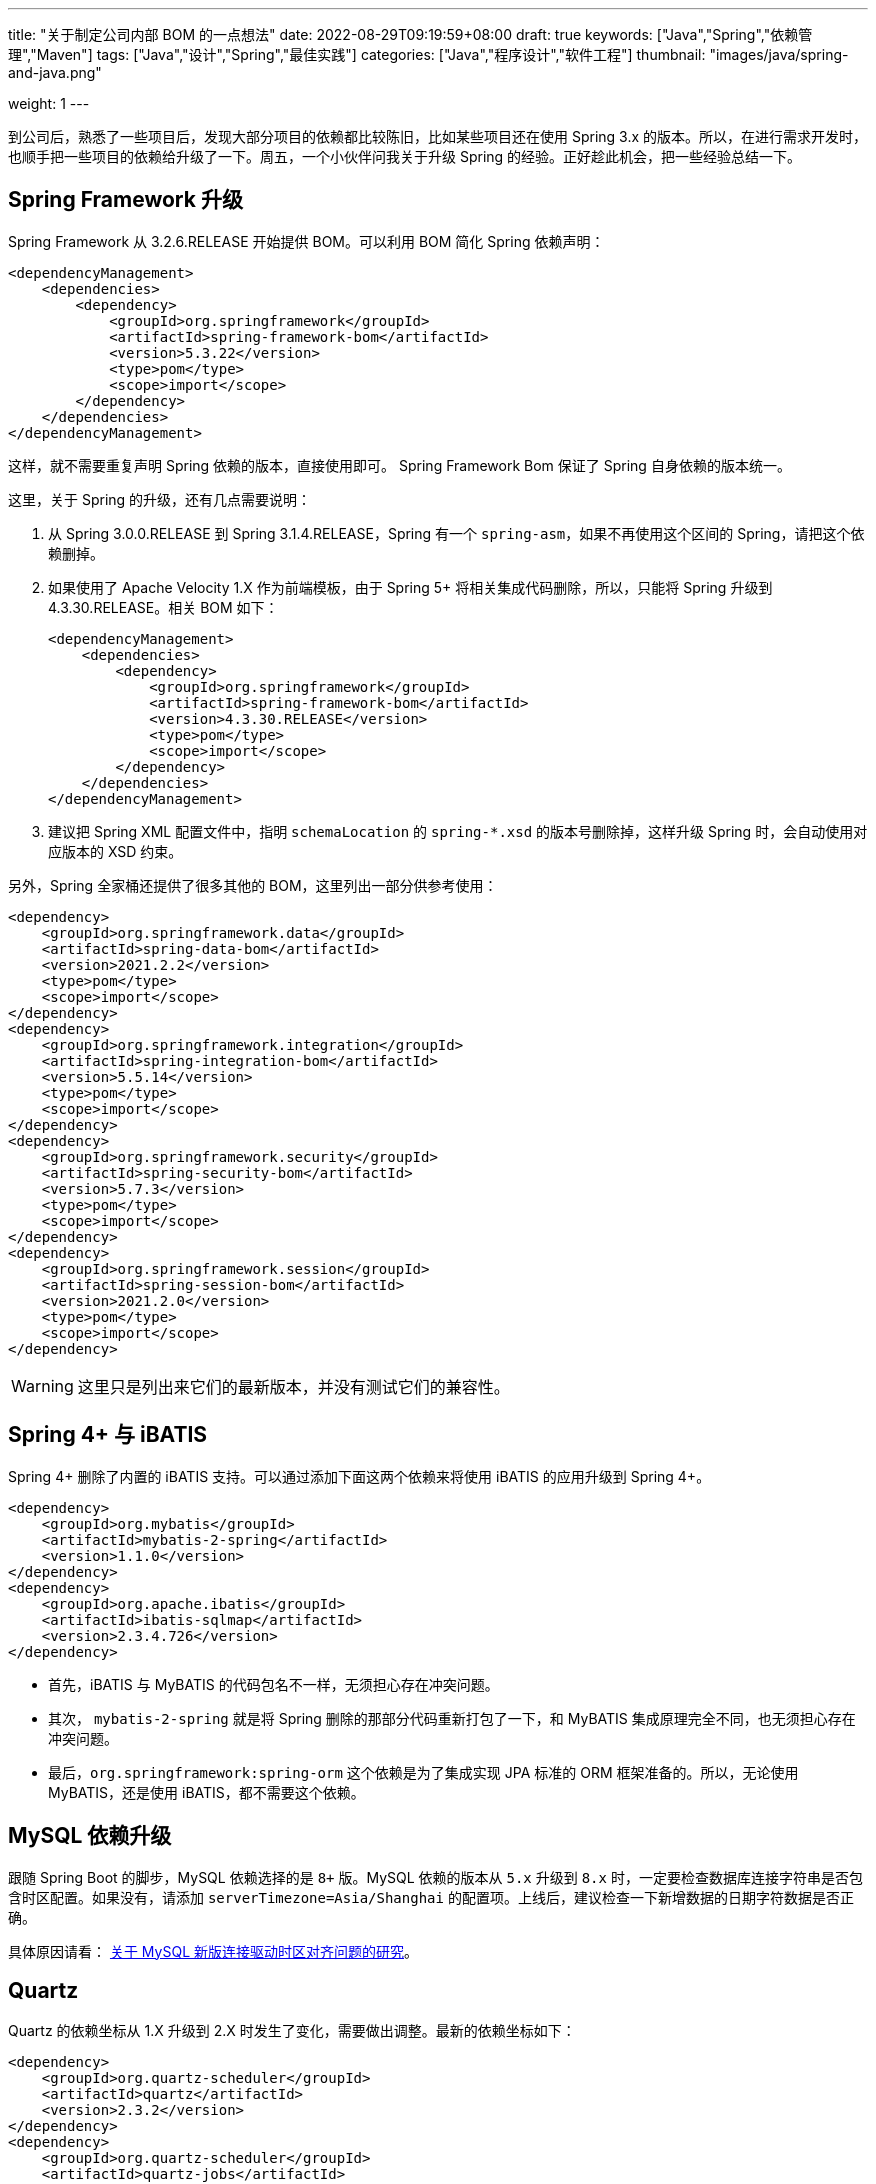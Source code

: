 ---
title: "关于制定公司内部 BOM 的一点想法"
date: 2022-08-29T09:19:59+08:00
draft: true
keywords: ["Java","Spring","依赖管理","Maven"]
tags: ["Java","设计","Spring","最佳实践"]
categories: ["Java","程序设计","软件工程"]
thumbnail: "images/java/spring-and-java.png"

weight: 1
---

到公司后，熟悉了一些项目后，发现大部分项目的依赖都比较陈旧，比如某些项目还在使用 Spring 3.x 的版本。所以，在进行需求开发时，也顺手把一些项目的依赖给升级了一下。周五，一个小伙伴问我关于升级 Spring 的经验。正好趁此机会，把一些经验总结一下。



== Spring Framework 升级

Spring Framework 从 3.2.6.RELEASE 开始提供 BOM。可以利用 BOM 简化 Spring 依赖声明：

[source%nowrap,xml,{source_attr}]
----
<dependencyManagement>
    <dependencies>
        <dependency>
            <groupId>org.springframework</groupId>
            <artifactId>spring-framework-bom</artifactId>
            <version>5.3.22</version>
            <type>pom</type>
            <scope>import</scope>
        </dependency>
    </dependencies>
</dependencyManagement>
----

这样，就不需要重复声明 Spring 依赖的版本，直接使用即可。 Spring Framework Bom 保证了 Spring 自身依赖的版本统一。

这里，关于 Spring 的升级，还有几点需要说明：

. 从 Spring 3.0.0.RELEASE 到 Spring 3.1.4.RELEASE，Spring 有一个 `spring-asm`，如果不再使用这个区间的 Spring，请把这个依赖删掉。
. 如果使用了 Apache Velocity 1.X 作为前端模板，由于 Spring 5+ 将相关集成代码删除，所以，只能将 Spring 升级到 4.3.30.RELEASE。相关 BOM 如下：
+
--
[source%nowrap,xml,{source_attr}]
----
<dependencyManagement>
    <dependencies>
        <dependency>
            <groupId>org.springframework</groupId>
            <artifactId>spring-framework-bom</artifactId>
            <version>4.3.30.RELEASE</version>
            <type>pom</type>
            <scope>import</scope>
        </dependency>
    </dependencies>
</dependencyManagement>
----
--
+
. 建议把 Spring XML 配置文件中，指明 `schemaLocation` 的 `spring-*.xsd` 的版本号删除掉，这样升级 Spring 时，会自动使用对应版本的 XSD 约束。


另外，Spring 全家桶还提供了很多其他的 BOM，这里列出一部分供参考使用：

[source%nowrap,xml,{source_attr}]
----
<dependency>
    <groupId>org.springframework.data</groupId>
    <artifactId>spring-data-bom</artifactId>
    <version>2021.2.2</version>
    <type>pom</type>
    <scope>import</scope>
</dependency>
<dependency>
    <groupId>org.springframework.integration</groupId>
    <artifactId>spring-integration-bom</artifactId>
    <version>5.5.14</version>
    <type>pom</type>
    <scope>import</scope>
</dependency>
<dependency>
    <groupId>org.springframework.security</groupId>
    <artifactId>spring-security-bom</artifactId>
    <version>5.7.3</version>
    <type>pom</type>
    <scope>import</scope>
</dependency>
<dependency>
    <groupId>org.springframework.session</groupId>
    <artifactId>spring-session-bom</artifactId>
    <version>2021.2.0</version>
    <type>pom</type>
    <scope>import</scope>
</dependency>
----

WARNING: 这里只是列出来它们的最新版本，并没有测试它们的兼容性。

== Spring 4+ 与 iBATIS

Spring 4+ 删除了内置的 iBATIS 支持。可以通过添加下面这两个依赖来将使用 iBATIS 的应用升级到 Spring 4+。

[source%nowrap,xml,{source_attr}]
----
<dependency>
    <groupId>org.mybatis</groupId>
    <artifactId>mybatis-2-spring</artifactId>
    <version>1.1.0</version>
</dependency>
<dependency>
    <groupId>org.apache.ibatis</groupId>
    <artifactId>ibatis-sqlmap</artifactId>
    <version>2.3.4.726</version>
</dependency>
----

* 首先，iBATIS 与 MyBATIS 的代码包名不一样，无须担心存在冲突问题。
* 其次， `mybatis-2-spring` 就是将 Spring 删除的那部分代码重新打包了一下，和 MyBATIS 集成原理完全不同，也无须担心存在冲突问题。
* 最后，`org.springframework:spring-orm` 这个依赖是为了集成实现 JPA 标准的 ORM 框架准备的。所以，无论使用 MyBATIS，还是使用 iBATIS，都不需要这个依赖。

== MySQL 依赖升级

跟随 Spring Boot 的脚步，MySQL 依赖选择的是 `8+` 版。MySQL 依赖的版本从 `5.x` 升级到 `8.x` 时，一定要检查数据库连接字符串是否包含时区配置。如果没有，请添加 `serverTimezone=Asia/Shanghai` 的配置项。上线后，建议检查一下新增数据的日期字符数据是否正确。

具体原因请看： https://www.diguage.com/post/research-on-timezone-of-mysql-new-connection-driver/[关于 MySQL 新版连接驱动时区对齐问题的研究^]。

== Quartz

Quartz 的依赖坐标从 1.X 升级到 2.X 时发生了变化，需要做出调整。最新的依赖坐标如下：

[source%nowrap,xml,{source_attr}]
----
<dependency>
    <groupId>org.quartz-scheduler</groupId>
    <artifactId>quartz</artifactId>
    <version>2.3.2</version>
</dependency>
<dependency>
    <groupId>org.quartz-scheduler</groupId>
    <artifactId>quartz-jobs</artifactId>
    <version>2.3.2</version>
</dependency>
----

将 Quartz 升级到 2.X 版本，还需要修改关于 Quartz 的相关配置：

. 由于 `org.springframework.scheduling.quartz.CronTriggerBean` 不支持 Quartz 2.X，则需要将其替换为 `org.springframework.scheduling.quartz.CronTriggerFactoryBean`；
. 更新依赖引用的方式，由 `local=` 更新为 `bean=`，具体代码如下：
+
--
[source%nowrap,xml,{source_attr}]
----
<!-- D瓜哥 · https://www.diguage.com -->
<bean id="autoplanScheduler"
      class="org.springframework.scheduling.quartz.SchedulerFactoryBean">
    <property name="triggers">
        <list>
            <!-- 将依赖应用由 local= 更新为 bean= -->
            <ref bean="myCronTrigger"/>
        </list>
    </property>
    <property name="autoStartup" value="true"/>
</bean>
----
--

== Javassist

Javassist 从 3.12.1.GA 升级到 3.13.0-GA 时，将 `groupId` 从 `javassist` 改为 `org.javassist`。另外，它从 3.24.0-GA 开始，编译版本改为 `1.8`（测试编译版本为 `11`）。考虑到兼容性以及后续升级方便，最少需要升级到 3.24.0-GA。这里选择了当前最新版 3.29.1-GA。所以，在升级该 Jar 包时，需要注意修改 Maven 坐标声明中的 `groupId`。最新坐标如下：

[source%nowrap,xml,{source_attr}]
----
<!-- D瓜哥 · https://www.diguage.com -->
<dependency>
    <groupId>org.javassist</groupId>
    <artifactId>javassist</artifactId>
    <version>3.29.1-GA</version>
</dependency>
----

有几点需要特别注意：

. 由于 `groupId` 发生了变化，Maven 不能解决这类的“依赖冲突”，所以需要手动检查并排除低版本 Javassist；
. 如果同时依赖了两个版本的 Javassist，就要看加载顺序了。如果先加载了低版本的 Javassist，那么就可能会出现运行时异常，提示不能识别高版本的字节码。

== Validation API & Hibernate Validation

由于 Oracle 把 JavaEE 甩给了 Eclipse 基金会，但是却没有授权 Eclipse 基金会使用 `javax` 包名。所以，Eclipse 基金会投票决定将 JavaEE 改名为 JakartaEE，同时后续推出的新标准全部使用标准以 `jakarta.` 为包前缀，同时，一大批的相关依赖的坐标都发生了变化。其中，就包括 Validation API，由 `javax.validation:validation-api` 改为 `jakarta.validation:jakarta.validation-api`，从 `2.0.1` 开始，就发生了变化。但是，2.X 版本的依赖只是把 Maven 坐标发生了变化，从 3.0.0 开始，包前缀开始发生变化。

[source%nowrap,xml,{source_attr}]
----
<!-- D瓜哥 · https://www.diguage.com -->
<dependency>
    <groupId>jakarta.validation</groupId>
    <artifactId>jakarta.validation-api</artifactId>
    <version>2.0.1</version>
</dependency>
<!--或-->
<dependency>
    <groupId>javax.validation</groupId>
    <artifactId>validation-api</artifactId>
    <version>2.0.1.Final</version>
</dependency>
----

其实，这两个包没啥区别，只是“换了个马甲”。

Validation API 最主流的实现，Hibernate Validator 的坐标也有调整，根据 https://hibernate.org/validator/documentation/migration-guide/#6-0-0-final[Migration Guide - Hibernate Validator^] 显示，从 6.0.0 开始，将 `groupId` 由 `org.hibernate` 改为 `org.hibernate.validator`。值得一提的是， Hibernate Validator 为了方便迁移，还是使用旧的 `groupId` 跟踪发布了同等实现的依赖。最新的 6.X 的依赖如下：

[source%nowrap,xml,{source_attr}]
----
<!-- D瓜哥 · https://www.diguage.com -->
<dependency>
    <groupId>org.hibernate.validator</groupId>
    <artifactId>hibernate-validator</artifactId>
    <version>6.2.4.Final</version>
</dependency>
----

由几点需要注意：

. 这个版本的 Hibernate Validator 依赖了 `jakarta.validation:jakarta.validation-api:2.0.2`；
. 由于 `groupId` 发生了变化，Maven 不能解决这类的“依赖冲突”，所以需要手动检查并排除低版本 Hibernate Validator；
. D瓜哥遇到了一次线上问题，低版本的 Hibernate Validator 和高版本的 Hibernate Validator 起了冲突。所以，还请务必排除低版本的 Hibernate Validator 实现。


== ProtoBuf

有些应用还依赖了 ProtoBuf，在 https://groups.google.com/g/protobuf/c/HtNHEyT1pKk/m/49dOrhOXBwAJ[Status of protobuf-java 2.x / 3.x compatibility] 中讨论了 Protocol 2.x 与 3.x 的兼容性问题。可以考虑升级到 3.x，我升级过程中，没有遇到过啥问题。最新的依赖如下：

[source%nowrap,xml,{source_attr}]
----
<!-- D瓜哥 · https://www.diguage.com -->
<dependency>
    <groupId>com.google.protobuf</groupId>
    <artifactId>protobuf-java</artifactId>
    <version>3.21.5</version>
</dependency>
----

== Bouncy Castle

https://www.bouncycastle.org/java.html[Bouncy Castle Java Cryptography APIs^] 是 Java Cryptography APIs 的主流发布版。在发布 1.71 版时，他们发布了针对 JDK 1.8+ 的版本，同时将 `-jdk18on` 作为这系列 API 的 `artifactId` 后缀。详细介绍请看： https://www.bouncycastle.org/latest_releases.html[Bouncy Castle LATEST JAVA RELEASES] -- Bouncy Castle 针对 JDK 1.8+ 发布的新依赖使用的后缀是 `-jdk18on`。







== 外部 Jar 包选择标准

. 尽量将外部中间件统一到同一种依赖的同一个版本上。如数据库连接池全部使用 HikariCP；JSON 处理统一使用 Jackson。
. 选择最近两年发布的版本中，下载次数最多的版本为准。如果有发布的小版本升级，则在该版本基础上，该版本的最新修订版。例如，1.2.3 是最近两年下载最多的版本，但是 1.2.4 已经发布，则优先选择使用 1.2.4。
. 如果有两个大版本，高版本符合条件的情况下，优先选择高版本。低版本大概率是先淘汰的，高版本相对来说维护时间更长，另外高版本的代码优化得更佳。例如，Ehcache 的选择。
. 如果传递依赖造成依赖 Jar 包版本冲突，则尽可能选择高版本的 Jar。
. 持续演进的项目的依赖优先级更高；相反，临近淘汰的项目优先级降低，甚至不予考虑。
. 两年以上未更新的依赖，在 API 兼容的情况下，直接升级到最新版。
. 没有显示使用而是间接引入的依赖，不再单独声明，由直接依赖来引入。

对上面的选择标准做一些简要说明：

Spring 是全世界广泛使用的开发框架，在各种场景中都经受过考验。所以，Spring 选择的 Jar 在稳定性和兼容性方面都有保证。故而，我们选择以 Spring Boot 为底本，将 Spring 相关依赖删除掉，然后在其之上增加其他依赖而生成该 BOM。

另外，在稳定性方面，经过更多人检验的版本，则稳定性更有保障。所以，选择下载人数多的。

最后，更新的版本，更容易获得技术升级带来的红利。所以，在可能的情况下，优先选择高版本。



## 特别说明



## Spring Boot

1. 使用 Spring 5.x 的项目，建议通过 [Spring Boot Dependency versions](https://docs.spring.io/spring-boot/docs/current/reference/html/dependency-versions.html) 来声明依赖。为了保证本 BOM 与 Spring Boot BOM 的兼容性，本 BOM 与 Spring Boot BOM 共同包含的依赖，使用了 Spring Boot BOM 声明的变量来定义版本。
2. 如果在 Spring Boot Dependency 中没有声明某个依赖，则从上述网页提到的 `spring-integration-*` 中查找相关依赖，以查找的依赖版本为准。例如：ZooKeeper 版本的选择。

Spring Boot Dependency

```xml
<dependencyManagement>
    <dependencies>
        <dependency>
            <groupId>org.springframework.boot</groupId>
            <artifactId>spring-boot-dependencies</artifactId>
            <version>2.7.1</version>
            <type>pom</type>
            <scope>import</scope>
        </dependency>
    </dependencies>
</dependencyManagement>
```



## 内部 Jar 包选择标准

内部情况比较简单，选择标准也比较简单。

1. 尽可能选择最新稳定版，享受技术升级带来的红利。比如 JSF 1.7.2 以上版本，默认使用 Hessian，避免添加字段的大坑。
2. 只选取比较稳定而不是经常发布 Jar 包。例如，内部中间件依赖，JSF，JMQ 等。反例，小组对外暴露的接口依赖。



## 更新机制

1. 有重要漏洞修复时，则立即更新并发布新版本，相关应用也需要强制及时升级。
2. 每半年升级一下相关依赖，发布新版本。时间定在 618 和双十一以后。发布新版本后，相关应用跟随需求进行升级。不做强制要求。
3. 其他项目使用该 BOM 后，后续升级该 BOM 声明的 Jar 包，**只需要将该 BOM 的版本升级到最新版即可。**

## 升级注意事项

1. 很多依赖仅支持 Java 8 及其以上版本，所以要求项目也必须升级到 Java 8。最典型的例子就是 Spring 5+ 仅支持 Java 8+。
2. 为了防止声明 Spring 导致的强绑定，该 BOM 没有声明 Spring 相关的依赖。需要的话，建议使用 Spring Boot Dependency，上文提到，这里不再赘述。
4. AspectJ 的依赖 aspectjrt 和 aspectjweaver 对 JVM 的版本号也有要求。低版本的依赖在 Java 8 上启动时报错，运行时不生效。所以，请务必升级。
5. 由于 Oracle 抛弃了 JavaEE，Jakarta 社区来维护 JavaEE，并被强制改名为 Jakarta EE。由此导致很多依赖都做了修改。完整列表见： [Jakarta EE Specifications | The Eclipse Foundation](https://jakarta.ee/specifications/) 。 **Spring 5 会继续支持旧版 API，所以，可以保持不动。** Spring 6 才需要切换到 Jakarta EE。涉及到我们项目的依赖如下：
1. `javax.activation:activation:jar:1.1` 改为 `javax.activation:javax.activation-api:jar:1.2.2`。该 API 对应的实现由 `javax.xml.bind:activation:jar:1.0.2` 改为 `com.sun.activation:jakarta.activation:jar:1.2.2`。???检查 `jakarta.activation-1.2.2`

3. `javax.annotation:javax.annotation-api:jar:1.3.2` 改为 `jakarta.annotation:jakarta.annotation-api:jar:2.0.0`。
4. `javax.el:javax.el-api:jar:3.0.0` 改为 `jakarta.el:jakarta.el-api:jar:3.0.3`。
5. `jakarta.xml.bind:jakarta.xml.bind-api:jar:2.3.3` 的变化。比较凌乱，稍后给出更详细的说明。 [Jakarta XML Binding](https://eclipse-ee4j.github.io/jaxb-ri/) 。

9. [Bouncy Castle LATEST JAVA RELEASES](https://www.bouncycastle.org/latest_releases.html) -- Bouncy Castle 针对 JDK 1.8+ 发布的新依赖使用的后缀是 `-jdk18on`。建议切换到新版依赖上。Spring 5.3.22+ 已切换到新版依赖。（在 `cf-bom` 中，使用了新版依赖。）

## 维护人员

最好有一两个人专门负责维护该项目的更新。建议选有代码洁癖，痴迷技术，有版本控的人来更新项目，其他人员负责 Review 更新。

